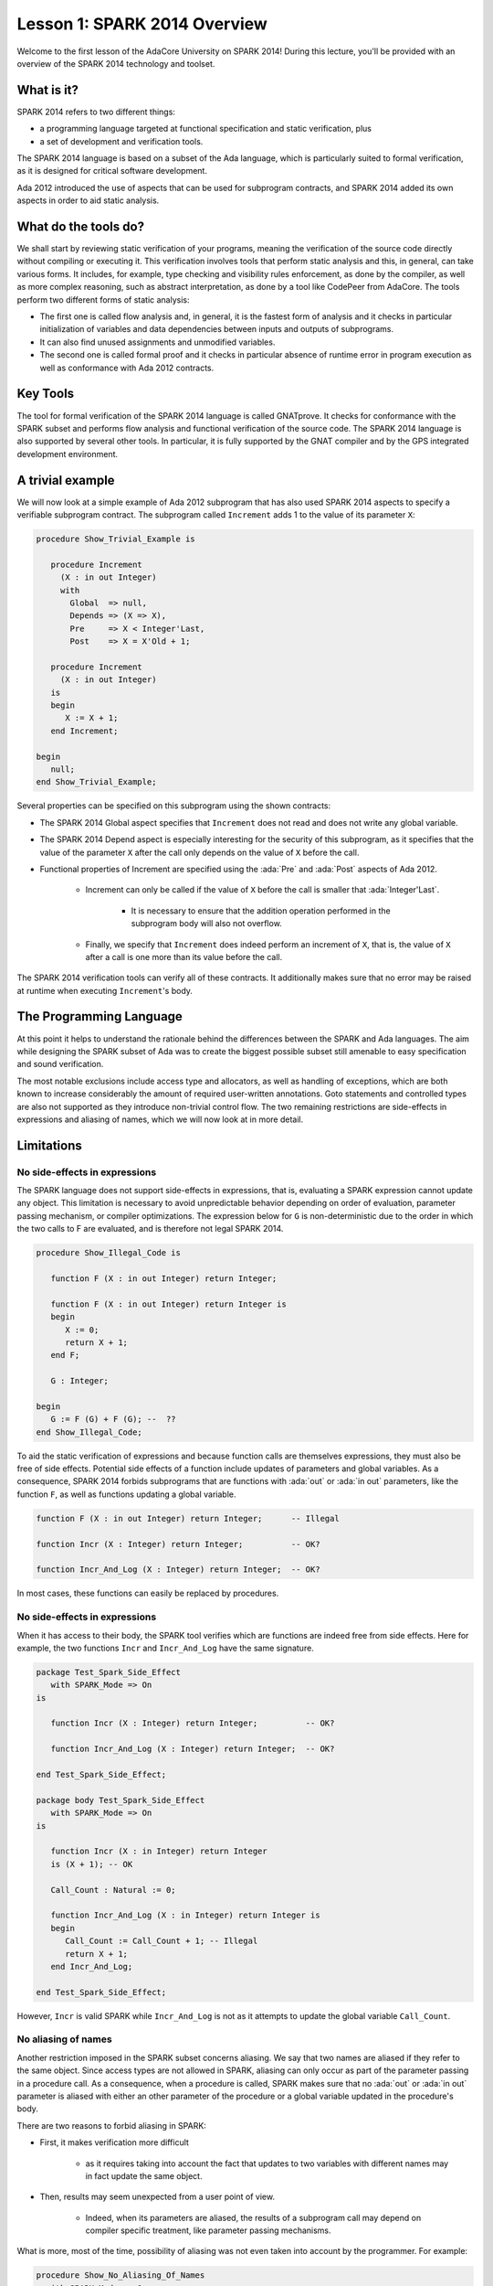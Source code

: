 Lesson 1: SPARK 2014 Overview
=====================================================================

.. role:: ada(code)
   :language: ada

Welcome to the first lesson of the AdaCore University on SPARK 2014!
During this lecture, you'll be provided with an overview of the SPARK 2014
technology and toolset.


What is it?
---------------------------------------------------------------------

SPARK 2014 refers to two different things:

- a programming language targeted at functional specification and static
  verification, plus
- a set of development and verification tools.

The SPARK 2014 language is based on a subset of the Ada language, which is
particularly suited to formal verification, as it is designed for critical
software development.

.. image:: 01_spark_ada.png

Ada 2012 introduced the use of aspects that can be used for subprogram
contracts, and SPARK 2014 added its own aspects in order to aid static
analysis.


What do the tools do?
---------------------------------------------------------------------

We shall start by reviewing static verification of your programs, meaning
the verification of the source code directly without compiling or
executing it. This verification involves tools that perform static
analysis and this, in general, can take various forms. It includes, for
example, type checking and visibility rules enforcement, as done by the
compiler, as well as more complex reasoning, such as abstract
interpretation, as done by a tool like CodePeer from AdaCore. The tools
perform two different forms of static analysis:

- The first one is called flow analysis and, in general, it is the fastest form
  of analysis and it checks in particular initialization of variables and data
  dependencies between inputs and outputs of subprograms.

- It can also find unused assignments and unmodified variables.

- The second one is called formal proof and it checks in particular absence of
  runtime error in program execution as well as conformance with Ada 2012
  contracts.

Key Tools
---------------------------------------------------------------------

The tool for formal verification of the SPARK 2014 language is called
GNATprove. It checks for conformance with the SPARK subset and performs
flow analysis and functional verification of the source code. The SPARK
2014 language is also supported by several other tools. In particular, it
is fully supported by the GNAT compiler and by the GPS integrated
development environment.


A trivial example
---------------------------------------------------------------------

We will now look at a simple example of Ada 2012 subprogram that has also
used SPARK 2014 aspects to specify a verifiable subprogram contract. The
subprogram called ``Increment`` adds 1 to the value of its parameter
``X``:

.. code:: ada

    procedure Show_Trivial_Example is

       procedure Increment
         (X : in out Integer)
         with
           Global  => null,
           Depends => (X => X),
           Pre     => X < Integer'Last,
           Post    => X = X'Old + 1;

       procedure Increment
         (X : in out Integer)
       is
       begin
          X := X + 1;
       end Increment;

    begin
       null;
    end Show_Trivial_Example;


Several properties can be specified on this subprogram using the shown
contracts:

- The SPARK 2014 Global aspect specifies that ``Increment`` does not read
  and does not write any global variable.

- The SPARK 2014 Depend aspect is especially interesting for the security of
  this subprogram, as it specifies that the value of the parameter ``X`` after
  the call only depends on the value of ``X`` before the call.

- Functional properties of Increment are specified using the :ada:`Pre` and
  :ada:`Post` aspects of Ada 2012.

   - Increment can only be called if the value of ``X`` before the call is
     smaller that :ada:`Integer'Last`.

      - It is necessary to ensure that the addition operation performed in the
        subprogram body will also not overflow.

   - Finally, we specify that ``Increment`` does indeed perform an increment of
     ``X``, that is, the value of ``X`` after a call is one more than its value
     before the call.

The SPARK 2014 verification tools can verify all of these contracts. It
additionally makes sure that no error may be raised at runtime when
executing ``Increment``'s body.


The Programming Language
---------------------------------------------------------------------

At this point it helps to understand the rationale behind the differences
between the SPARK and Ada languages. The aim while designing the SPARK
subset of Ada was to create the biggest possible subset still amenable to
easy specification and sound verification.

The most notable exclusions include access type and allocators, as well as
handling of exceptions, which are both known to increase considerably the
amount of required user-written annotations. Goto statements and
controlled types are also not supported as they introduce non-trivial
control flow. The two remaining restrictions are side-effects in
expressions and aliasing of names, which we will now look at in more
detail.


Limitations
---------------------------------------------------------------------

No side-effects in expressions
~~~~~~~~~~~~~~~~~~~~~~~~~~~~~~~~~~~~~~~~~~~~~~~~~~~~~~~~~~~~~~~~~~

The SPARK language does not support side-effects in expressions, that is,
evaluating a SPARK expression cannot update any object. This limitation is
necessary to avoid unpredictable behavior depending on order of
evaluation, parameter passing mechanism, or compiler optimizations. The
expression below for ``G`` is non-deterministic due to the order in which
the two calls to F are evaluated, and is therefore not legal SPARK 2014.

.. code:: ada

    procedure Show_Illegal_Code is

       function F (X : in out Integer) return Integer;

       function F (X : in out Integer) return Integer is
       begin
          X := 0;
          return X + 1;
       end F;

       G : Integer;

    begin
       G := F (G) + F (G); --  ??
    end Show_Illegal_Code;


To aid the static verification of expressions and because function calls
are themselves expressions, they must also be free of side effects.
Potential side effects of a function include updates of parameters and
global variables. As a consequence, SPARK 2014 forbids subprograms that
are functions with :ada:`out` or :ada:`in out` parameters, like the
function ``F``, as well as functions updating a global variable.

.. code:: ada
    :class: ada-nocheck

    function F (X : in out Integer) return Integer;      -- Illegal

    function Incr (X : Integer) return Integer;          -- OK?

    function Incr_And_Log (X : Integer) return Integer;  -- OK?

In most cases, these functions can easily be replaced by procedures.


No side-effects in expressions
~~~~~~~~~~~~~~~~~~~~~~~~~~~~~~~~~~~~~~~~~~~~~~~~~~~~~~~~~~~~~~~~~~

When it has access to their body, the SPARK tool verifies which are
functions are indeed free from side effects. Here for example, the two
functions ``Incr`` and ``Incr_And_Log`` have the same signature.

.. code:: ada

    package Test_Spark_Side_Effect
       with SPARK_Mode => On
    is

       function Incr (X : Integer) return Integer;          -- OK?

       function Incr_And_Log (X : Integer) return Integer;  -- OK?

    end Test_Spark_Side_Effect;

    package body Test_Spark_Side_Effect
       with SPARK_Mode => On
    is

       function Incr (X : in Integer) return Integer
       is (X + 1); -- OK

       Call_Count : Natural := 0;

       function Incr_And_Log (X : in Integer) return Integer is
       begin
          Call_Count := Call_Count + 1; -- Illegal
          return X + 1;
       end Incr_And_Log;

    end Test_Spark_Side_Effect;

However, ``Incr`` is valid SPARK while ``Incr_And_Log`` is not as it
attempts to update the global variable ``Call_Count``.

No aliasing of names
~~~~~~~~~~~~~~~~~~~~~~~~~~~~~~~~~~~~~~~~~~~~~~~~~~~~~~~~~~~~~~~~~~

Another restriction imposed in the SPARK subset concerns aliasing. We say
that two names are aliased if they refer to the same object. Since access
types are not allowed in SPARK, aliasing can only occur as part of the
parameter passing in a procedure call. As a consequence, when a procedure
is called, SPARK makes sure that no :ada:`out` or :ada:`in out` parameter
is aliased with either an other parameter of the procedure or a global
variable updated in the procedure's body.

There are two reasons to forbid aliasing in SPARK:

- First, it makes verification more difficult

   - as it requires taking into account the fact that updates to two variables
     with different names may in fact update the same object.

- Then, results may seem unexpected from a user point of view.

   - Indeed, when its parameters are aliased, the results of a subprogram call
     may depend on compiler specific treatment, like parameter passing
     mechanisms.

What is more, most of the time, possibility of aliasing was not even taken
into account by the programmer. For example:

.. code:: ada

    procedure Show_No_Aliasing_Of_Names
      with SPARK_Mode => On
    is

       Total : Natural := 0;

       procedure Move_To_Total (Source : in out Natural)
           with Post => Source = 0;

       procedure Move_To_Total (Source : in out Natural) is
       begin
          Total  := Total + Source;
          Source := 0;
       end Move_To_Total;

       X : Natural := 3;

    begin

       Move_To_Total (X);     -- OK
       Move_To_Total (Total); -- Error

    end Show_No_Aliasing_Of_Names;

The example subprogram ``Move_To_Total`` shown here increases the global
variable ``Total`` of the value of its input parameter ``Source``. It then
resets ``Source`` to 0. Here obviously, the programmer has not taken into
account the possibility of an aliasing between ``Total`` and ``Source``.
This is common practice. This subprogram is valid SPARK, and, for its
verification, the SPARK 2014 tools assume, like the programmer,
non-aliasing between ``Total`` and ``Source``. To ensure that this
assumption is correct, the tool will then check for non-aliasing on every
call to ``Move_To_Total``.


Identifying SPARK Code
---------------------------------------------------------------------

The SPARK language has been restricted to only allow easily specifiable
and verifiable constructs. However, sometimes, a user cannot or does not
want to abide by these limitations on all her code base. Therefore, the
SPARK 2014 tools only check conformance to the SPARK subset on code which
identified as being in SPARK.

This can be done using an aspect named :ada:`SPARK_Mode`. If not
explicitly specified, :ada:`SPARK_Mode` is `Off`, which means, the code is
in full Ada. This default can be changed using a configuration pragma
also. To allow easy reuse of existing Ada library, entities declared in
withed units with no explicit :ada:`SPARK_Mode` can still be used from
SPARK code. The tool will only check for SPARK conformance on the
declaration of those which are effectively used within the SPARK code.

Here is a common case of use of the :ada:`SPARK_Mode` aspect.

.. code:: ada

   package P
      with SPARK_Mode => On
   is
      -- package spec is SPARK, so can be used
      -- by SPARK clients
   end P;


   package body P
      with SPARK_Mode => Off
   is
      -- body is NOT SPARK, so assumed to
      -- be full Ada
   end P;

The package ``P`` only defines entities whose specifications are in the
SPARK subset. However, it uses full Ada features in its body which,
therefore, should not be analyzed and have the  :ada:`SPARK_Mode` aspect
set to `Off`.

:ada:`SPARK_Mode` can be specified in a fine-grained manner on a per-unit
basis. More precisely, a package has four different parts: the visible and
private parts of its specification, as well as the declarative and
statement part of its body. On each of these parts, :ada:`SPARK_Mode` can
be specified to be either `On` or `Off`. In the same way, a subprogram has
two parts: its specification and its body.

A general rule in SPARK is that when :ada:`SPARK_Mode` has been set to
`Off`, it can never be switched to `On` again. This prevents both setting
:ada:`SPARK_Mode` to `On` on subunits of a unit with :ada:`SPARK_Mode`
`Off` and switching back to :ada:`SPARK_Mode` `On` on a part of a given
unit when a previous part had been set to `Off`.


Code Examples / Pitfalls
---------------------------------------------------------------------

Example #1
~~~~~~~~~~

Here is a package defining a private ``Stack`` type containing elements of
type ``Element`` and along with some subprograms providing the usual
functionalities over stacks. It is marked to be in the SPARK subset.

.. code:: ada

    package Stack_Package
    with SPARK_Mode => On
    is
       type Element is new Natural;
       type Stack is private;

       function Empty return Stack;
       procedure Push (S : in out Stack; E : Element);
       function Pop (S : in out Stack) return Element;

    private
       type Stack is record
          Top : Integer;
          --  ...
       end record;

    end Stack_Package;

Side effects in expressions are not allowed in SPARK. Therefore, ``Pop``
is not allowed to modify its parameter ``S``.


Example #2
~~~~~~~~~~

Here we are interested in a package body providing a single instance
stack. ``Content`` and ``Top`` are the global variables used to register
the stack's state. Once again, this package is identified to be in the
SPARK subset.

.. code:: ada

    package Global_Stack
       with SPARK_Mode => On
    is
       type Element is new Integer;

       function Pop return Element;

    end Global_Stack;

    package body Global_Stack
       with SPARK_Mode => On
    is
       Max : constant Natural := 100;
       type Element_Array is array (1 .. Max) of Element;

       Content : Element_Array;
       Top     : Natural;

       function Pop return Element is
          E : constant Element := Content (Top);
       begin
          Top := Top - 1;
          return E;
       end Pop;

    end Global_Stack;

Like previously, functions should be free from side effects. Here, ``Pop``
updates the global variable ``Top``, which is not allowed in SPARK.


Example #3
~~~~~~~~~~

We now consider two procedures ``Permute`` and ``Swap``. ``Permute``
applies a circular permutation to the value of its three parameters.
``Swap`` then uses ``Permute`` to swap the value of ``X`` and ``Y``.

.. code:: ada

    package P
       with SPARK_Mode => On
    is
       procedure Permute (X, Y, Z : in out Positive);

       procedure Swap (X, Y : in out Positive);
    end P;

    package body P
       with SPARK_Mode => On
    is
       procedure Permute (X, Y, Z : in out Positive) is
          Tmp : constant Positive := X;
       begin
          X := Y;
          Y := Z;
          Z := Tmp;
       end Permute;

       procedure Swap (X, Y : in out Positive) is
       begin
          Permute (X, Y, Y);
       end Swap;
    end P;

Here, in the call to ``Permute``, actual values for parameters ``Y`` and
``Z`` are aliased, which is not allowed in SPARK. On this example, we see
the reason why aliasing is not allowed in SPARK. Indeed, since ``Y`` and
``Z`` are :ada:`Positive`, they are passed by copy, and the result of the
call to ``Permute`` therefore depends on the order in which they are
copied back after the call.


Example #4
~~~~~~~~~~

Here, the ``Swap`` procedure is used to swap the value of the two record
components of ``R``.

.. code:: ada

    package P
    with SPARK_Mode => On
    is
       procedure Swap (X, Y : in out Positive);
    end P;

    package body P
       with SPARK_Mode => On
    is
       type Rec is record
          F1 : Positive;
          F2 : Positive;
       end record;

       procedure Swap_Fields (R : in out Rec);

       procedure Swap (X, Y : in out Positive) is
          Tmp : constant Positive := X;
       begin
          X := Y;
          Y := Tmp;
       end Swap;

       procedure Swap_Fields (R : in out Rec) is
       begin
          Swap (R.F1, R.F2);
       end Swap_Fields;

       --  ...
    end P;

This code is correct. The call to ``Swap`` is safe, as two different
components of the same record object cannot refer to the same object.


Example #5
~~~~~~~~~~

Here is a slight modification of the previous example using an array
instead of a record. ``Swap_Indexes`` uses ``Swap`` on values stored in
the array ``A``.

.. code:: ada

    package P
    with SPARK_Mode => On
    is
       procedure Swap (X, Y : in out Positive);
    end P;

    package body P
       with SPARK_Mode => On
    is
       type P_Array is array (Natural range <>) of Positive;

       procedure Swap_Indexes (A : in out P_Array; I, J : Natural);

       procedure Swap (X, Y : in out Positive) is
          Tmp : constant Positive := X;
       begin
          X := Y;
          Y := Tmp;
       end Swap;

       procedure Swap_Indexes (A : in out P_Array; I, J : Natural) is
       begin
          Swap (A (I), A (J));
       end Swap_Indexes;

       --  ...
    end P;

This code is not valid. Unlike the previous example, we have no way here
to know that the two elements ``A (I)`` and ``A (J)`` really are distinct
when we call ``Swap``.


Example #6
~~~~~~~~~~

Here is a package declaring a type ``Dictionary``, which is an array
containing a word per letter. The procedure ``Store`` allows to insert a
word at the correct index in a dictionary.

.. code:: ada

    package P
       with SPARK_Mode => On
    is
       subtype Letter is Character range 'a' .. 'z';
       type String_Access is access String;
       type Dictionary is array (Letter) of String_Access;

       procedure Store (D : in out Dictionary; W : String);
    end P;

    package body P
       with SPARK_Mode => On
    is
       procedure Store (D : in out Dictionary; W : String) is
          First_Letter : constant Letter := W (W'First);
       begin
          D (First_Letter) := new String'(W);
       end Store;
    end P;

This code is not correct, as access types are not part of the SPARK
subset. In this case, they are really useful though, as, without them, we
cannot store arbitrarily long strings into an array. The solution here is
to use :ada:`SPARK_Mode` to separate parts of the access type from the
rest of the code in a fine grained manner.


Example #7
~~~~~~~~~~

Here is a modified version of the previous example. It has been adapted to
hide the access type inside the private part of ``P``.

.. code:: ada

    package P
    with SPARK_Mode => On
    is
       subtype Letter is Character range 'a' .. 'z';
       type String_Access is private;
       type Dictionary is array (Letter) of String_Access;

       function New_String_Access (W : String) return String_Access;

       procedure Store (D : in out Dictionary; W : String);

    private
       pragma SPARK_Mode (Off);

       type String_Access is access String;

       function New_String_Access (W : String) return String_Access is
         (new String'(W));
    end P;

As the access type is defined and used inside of a part in full Ada, this
code is correct.


Example #8
~~~~~~~~~~

Now let us consider ``P``'s body, with the definition of ``Store``, again.

.. code:: ada

    package P
       with SPARK_Mode => On
    is
       subtype Letter is Character range 'a' .. 'z';
       type String_Access is private;
       type Dictionary is array (Letter) of String_Access;
       function New_String_Access (W : String) return String_Access;
       procedure Store (D : in out Dictionary; W : String);

    private
       pragma SPARK_Mode (Off);

       type String_Access is access String;

       function New_String_Access (W : String) return String_Access is
           (new String'(W));

       --  ...
    end P;

    package body P
       with SPARK_Mode => On
    is
       procedure Store (D : in out Dictionary; W : String) is
          First_Letter : constant Letter := W (W'First);
       begin
          D (First_Letter) := New_String_Access (W);
       end Store;
    end P;

Though the body of ``Store`` really uses no construct that are out of the
SPARK subset, it is not possible to set :ada:`SPARK_Mode` to ``On`` on
``P``'s body. Indeed, even if we don't use it, we have the visibility here
on ``P``'s private part which is in full Ada.


Example #9
~~~~~~~~~~

Here, we have moved the declaration and the body of the procedure
``Store`` to another package named ``Q``.

.. code:: ada

    package P
       with SPARK_Mode => On
    is
       subtype Letter is Character range 'a' .. 'z';
       type String_Access is private;
       type Dictionary is array (Letter) of String_Access;
       function New_String_Access (W : String) return String_Access;

    private
       pragma SPARK_Mode (Off);

       type String_Access is access String;

       function New_String_Access (W : String) return String_Access is
           (new String'(W));

       --  ...
    end P;

    with P; use P;
    package Q
       with SPARK_Mode => On
    is
       procedure Store (D : in out Dictionary; W : String);
    end Q;

    package body Q
       with SPARK_Mode => On
    is
       procedure Store (D : in out Dictionary; W : String)  is
          First_Letter : constant Letter := W (W'First);
       begin
          D (First_Letter) := New_String_Access (W);
       end Store;
    end Q;

Here everything is fine. We have managed to retain the use of the access
type while having most of our code in the SPARK subset, so that GNATprove
will be able to analyze it.


Example #10
~~~~~~~~~~~

Here, we have two functions which are searching for 0 inside an array
``A``. The first one raises an exception if 0 is not found in ``A`` while
the other simply returns 0 in that case.

.. code:: ada

    package P
       with SPARK_Mode => On
    is
       type N_Array is array (Positive range <>) of Natural;
       Not_Found : exception;

       function Search_Zero_P (A : N_Array) return Positive;

       function Search_Zero_N (A : N_Array) return Natural;

    end P;

    package body P
       with SPARK_Mode => On
    is
       function Search_Zero_P (A : N_Array) return Positive is
       begin
          for I in A'Range loop
             if A (I) = 0 then
                return I;
             end if;
          end loop;
          raise Not_Found;
       end Search_Zero_P;

       function Search_Zero_N (A : N_Array) return Natural
          with SPARK_Mode => Off is
       begin
          return Search_Zero_P (A);
       exception
          when Not_Found => return 0;
       end Search_Zero_N;
    begin
       null;
    end P;

This code is perfectly correct. Remark that GNATprove will try to
demonstrate that ``Not_Found`` will never be raised in ``Search_Zero_P``.
Looking at ``Search_Zero_N``, it is likely that such a property is not
true, which means that the user will need to verify that ``Not_Found``
will only be raised when appropriate by her own means.
